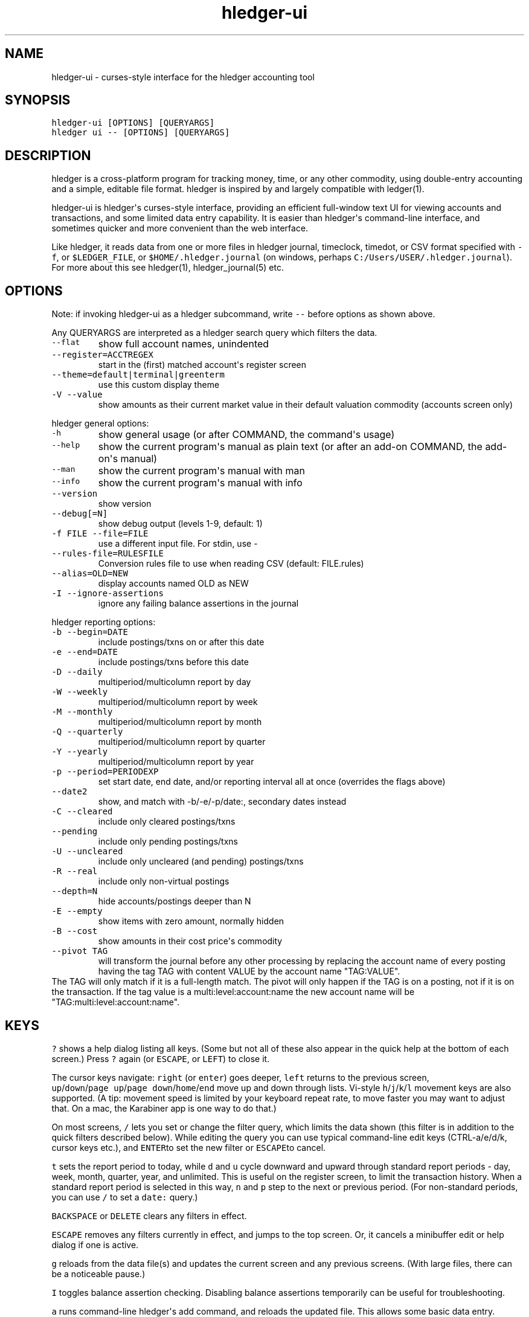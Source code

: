 
.TH "hledger\-ui" "1" "May 2016" "hledger\-ui 0.28dev" "hledger User Manuals"



.SH NAME
.PP
hledger\-ui \- curses\-style interface for the hledger accounting tool
.SH SYNOPSIS
.PP
\f[C]hledger\-ui\ [OPTIONS]\ [QUERYARGS]\f[]
.PD 0
.P
.PD
\f[C]hledger\ ui\ \-\-\ [OPTIONS]\ [QUERYARGS]\f[]
.SH DESCRIPTION
.PP
hledger is a cross\-platform program for tracking money, time, or any
other commodity, using double\-entry accounting and a simple, editable
file format.
hledger is inspired by and largely compatible with ledger(1).
.PP
hledger\-ui is hledger\[aq]s curses\-style interface, providing an
efficient full\-window text UI for viewing accounts and transactions,
and some limited data entry capability.
It is easier than hledger\[aq]s command\-line interface, and sometimes
quicker and more convenient than the web interface.
.PP
Like hledger, it reads data from one or more files in hledger journal,
timeclock, timedot, or CSV format specified with \f[C]\-f\f[], or
\f[C]$LEDGER_FILE\f[], or \f[C]$HOME/.hledger.journal\f[] (on windows,
perhaps \f[C]C:/Users/USER/.hledger.journal\f[]).
For more about this see hledger(1), hledger_journal(5) etc.
.SH OPTIONS
.PP
Note: if invoking hledger\-ui as a hledger subcommand, write
\f[C]\-\-\f[] before options as shown above.
.PP
Any QUERYARGS are interpreted as a hledger search query which filters
the data.
.TP
.B \f[C]\-\-flat\f[]
show full account names, unindented
.RS
.RE
.TP
.B \f[C]\-\-register=ACCTREGEX\f[]
start in the (first) matched account\[aq]s register screen
.RS
.RE
.TP
.B \f[C]\-\-theme=default|terminal|greenterm\f[]
use this custom display theme
.RS
.RE
.TP
.B \f[C]\-V\ \-\-value\f[]
show amounts as their current market value in their default valuation
commodity (accounts screen only)
.RS
.RE
.PP
hledger general options:
.TP
.B \f[C]\-h\f[]
show general usage (or after COMMAND, the command\[aq]s usage)
.RS
.RE
.TP
.B \f[C]\-\-help\f[]
show the current program\[aq]s manual as plain text (or after an add\-on
COMMAND, the add\-on\[aq]s manual)
.RS
.RE
.TP
.B \f[C]\-\-man\f[]
show the current program\[aq]s manual with man
.RS
.RE
.TP
.B \f[C]\-\-info\f[]
show the current program\[aq]s manual with info
.RS
.RE
.TP
.B \f[C]\-\-version\f[]
show version
.RS
.RE
.TP
.B \f[C]\-\-debug[=N]\f[]
show debug output (levels 1\-9, default: 1)
.RS
.RE
.TP
.B \f[C]\-f\ FILE\ \-\-file=FILE\f[]
use a different input file.
For stdin, use \-
.RS
.RE
.TP
.B \f[C]\-\-rules\-file=RULESFILE\f[]
Conversion rules file to use when reading CSV (default: FILE.rules)
.RS
.RE
.TP
.B \f[C]\-\-alias=OLD=NEW\f[]
display accounts named OLD as NEW
.RS
.RE
.TP
.B \f[C]\-I\ \-\-ignore\-assertions\f[]
ignore any failing balance assertions in the journal
.RS
.RE
.PP
hledger reporting options:
.TP
.B \f[C]\-b\ \-\-begin=DATE\f[]
include postings/txns on or after this date
.RS
.RE
.TP
.B \f[C]\-e\ \-\-end=DATE\f[]
include postings/txns before this date
.RS
.RE
.TP
.B \f[C]\-D\ \-\-daily\f[]
multiperiod/multicolumn report by day
.RS
.RE
.TP
.B \f[C]\-W\ \-\-weekly\f[]
multiperiod/multicolumn report by week
.RS
.RE
.TP
.B \f[C]\-M\ \-\-monthly\f[]
multiperiod/multicolumn report by month
.RS
.RE
.TP
.B \f[C]\-Q\ \-\-quarterly\f[]
multiperiod/multicolumn report by quarter
.RS
.RE
.TP
.B \f[C]\-Y\ \-\-yearly\f[]
multiperiod/multicolumn report by year
.RS
.RE
.TP
.B \f[C]\-p\ \-\-period=PERIODEXP\f[]
set start date, end date, and/or reporting interval all at once
(overrides the flags above)
.RS
.RE
.TP
.B \f[C]\-\-date2\f[]
show, and match with \-b/\-e/\-p/date:, secondary dates instead
.RS
.RE
.TP
.B \f[C]\-C\ \-\-cleared\f[]
include only cleared postings/txns
.RS
.RE
.TP
.B \f[C]\-\-pending\f[]
include only pending postings/txns
.RS
.RE
.TP
.B \f[C]\-U\ \-\-uncleared\f[]
include only uncleared (and pending) postings/txns
.RS
.RE
.TP
.B \f[C]\-R\ \-\-real\f[]
include only non\-virtual postings
.RS
.RE
.TP
.B \f[C]\-\-depth=N\f[]
hide accounts/postings deeper than N
.RS
.RE
.TP
.B \f[C]\-E\ \-\-empty\f[]
show items with zero amount, normally hidden
.RS
.RE
.TP
.B \f[C]\-B\ \-\-cost\f[]
show amounts in their cost price\[aq]s commodity
.RS
.RE
.TP
.B \f[C]\-\-pivot\ TAG\f[]
will transform the journal before any other processing by replacing the
account name of every posting having the tag TAG with content VALUE by
the account name "TAG:VALUE".
.RS
.RE
The TAG will only match if it is a full\-length match.
The pivot will only happen if the TAG is on a posting, not if it is on
the transaction.
If the tag value is a multi:level:account:name the new account name will
be "TAG:multi:level:account:name".
.RS
.RE
.SH KEYS
.PP
\f[C]?\f[] shows a help dialog listing all keys.
(Some but not all of these also appear in the quick help at the bottom
of each screen.) Press \f[C]?\f[] again (or \f[C]ESCAPE\f[], or
\f[C]LEFT\f[]) to close it.
.PP
The cursor keys navigate: \f[C]right\f[] (or \f[C]enter\f[]) goes
deeper, \f[C]left\f[] returns to the previous screen,
\f[C]up\f[]/\f[C]down\f[]/\f[C]page\ up\f[]/\f[C]page\ down\f[]/\f[C]home\f[]/\f[C]end\f[]
move up and down through lists.
Vi\-style \f[C]h\f[]/\f[C]j\f[]/\f[C]k\f[]/\f[C]l\f[] movement keys are
also supported.
(A tip: movement speed is limited by your keyboard repeat rate, to move
faster you may want to adjust that.
On a mac, the Karabiner app is one way to do that.)
.PP
On most screens, \f[C]/\f[] lets you set or change the filter query,
which limits the data shown (this filter is in addition to the quick
filters described below).
While editing the query you can use typical command\-line edit keys
(CTRL\-a/e/d/k, cursor keys etc.), and \f[C]ENTER\f[]to set the new
filter or \f[C]ESCAPE\f[]to cancel.
.PP
\f[C]t\f[] sets the report period to today, while \f[C]d\f[] and
\f[C]u\f[] cycle downward and upward through standard report periods \-
day, week, month, quarter, year, and unlimited.
This is useful on the register screen, to limit the transaction history.
When a standard report period is selected in this way, \f[C]n\f[] and
\f[C]p\f[] step to the next or previous period.
(For non\-standard periods, you can use \f[C]/\f[] to set a
\f[C]date:\f[] query.)
.PP
\f[C]BACKSPACE\f[] or \f[C]DELETE\f[] clears any filters in effect.
.PP
\f[C]ESCAPE\f[] removes any filters currently in effect, and jumps to
the top screen.
Or, it cancels a minibuffer edit or help dialog if one is active.
.PP
\f[C]g\f[] reloads from the data file(s) and updates the current screen
and any previous screens.
(With large files, there can be a noticeable pause.)
.PP
\f[C]I\f[] toggles balance assertion checking.
Disabling balance assertions temporarily can be useful for
troubleshooting.
.PP
\f[C]a\f[] runs command\-line hledger\[aq]s add command, and reloads the
updated file.
This allows some basic data entry.
.PP
\f[C]E\f[] runs $HLEDGER_UI_EDITOR, or $EDITOR, or a default
(\f[C]emacsclient\ \-a\ ""\ \-nw\f[]) on the journal file.
With some editors (emacs, vi), the cursor will be positioned at the
current transaction when invoked from the register and transaction
screens, and at the error location (if possible) when invoked from the
error screen.
.PP
\f[C]q\f[] quits the application.
.PP
Additional screen\-specific keys are described below.
.SH SCREENS
.SS Accounts screen
.PP
This is normally the first screen displayed.
It lists accounts and their balances, like hledger\[aq]s balance
command.
By default, it shows all accounts and their latest ending balances
(including the balances of subaccounts).
if you specify a query on the command line, it shows just the matched
accounts and the balances from matched transactions.
.PP
Account names are normally indented to show the hierarchy (tree mode).
To see less detail, set a depth limit by pressing a number key,
\f[C]1\f[] to \f[C]9\f[].
\f[C]0\f[] shows even less detail, collapsing all accounts to a single
total.
\f[C]\-\f[] and \f[C]+\f[] (or \f[C]=\f[]) decrease and increase the
depth limit.
To remove the depth limit, set it higher than the maximum account depth,
or press \f[C]ESCAPE\f[].
.PP
\f[C]F\f[] toggles flat mode on and off.
In flat mode, accounts are listed without indentation, and show their
subaccount\-excluding balances, except for accounts which have been
clipped by a depth limit, which show their inclusive balances (as with
hledger\[aq]s balance command).
.PP
\f[C]C\f[] toggles cleared mode, in which uncleared transactions and
postings are not shown.
\f[C]U\f[] toggles uncleared mode, in which only uncleared
transactions/postings are shown.
.PP
\f[C]R\f[] toggles real mode, in which virtual postings are ignored.
.PP
\f[C]Z\f[] toggles nonzero mode, in which only accounts with nonzero
balances are shown (hledger\-ui shows zero items by default, unlike
command\-line hledger).
.PP
Press \f[C]right\f[] or \f[C]enter\f[] to view an account\[aq]s
transactions register.
.SS Register screen
.PP
This screen shows the transactions affecting a particular account, like
a check register.
Each line represents one transaction and shows:
.IP \[bu] 2
the other account(s) involved, in abbreviated form.
(If there are both real and virtual postings, it shows only the accounts
affected by real postings.)
.IP \[bu] 2
the overall change to the current account\[aq]s balance; positive for an
inflow to this account, negative for an outflow.
.IP \[bu] 2
the current account\[aq]s historic balance (if no query other than a
date limit is in effect) or the running total starting from zero
(otherwise), after the transaction.
.PD 0
.P
.PD
Eg, these will show historic balances:
.RS 2
.IP
.nf
\f[C]
$\ hledger\-ui
$\ hledger\-ui\ \-\-begin\ \[aq]this\ month\[aq]
$\ hledger\-ui\ \-\-register\ checking\ date:2015/10
\f[]
.fi
.PP
while these will show a running total, since the queries are not just
date limits:
.IP
.nf
\f[C]
$\ hledger\-ui\ checking
$\ hledger\-ui\ \-\-begin\ \[aq]this\ month\[aq]\ desc:market
$\ hledger\-ui\ \-\-register\ checking\ \-\-cleared
\f[]
.fi
.RE
.PP
The register screen normally shows transactions in the current account
and any of its subaccounts (inclusive mode).
If it was entered from the accounts screen in flat mode, where the
selected account was not depth\-clipped and therefore was showing its
subaccount\-excluding balance, the register too will omit the
transactions of subaccounts (exclusive mode).
This means the register always shows the transactions responsible for
the balance being displayed on the accounts screen.
.PP
\f[C]C\f[] toggles cleared mode, in which uncleared transactions and
postings are not shown.
\f[C]U\f[] toggles uncleared mode, in which only uncleared
transactions/postings are shown.
.PP
\f[C]R\f[] toggles real mode, in which virtual postings are ignored.
.PP
\f[C]Z\f[] toggles nonzero mode, in which only transactions posting a
nonzero change are shown (hledger\-ui shows zero items by default,
unlike command\-line hledger).
.PP
Press \f[C]right\f[] (or \f[C]enter\f[]) to view the selected
transaction in detail.
.SS Transaction screen
.PP
This screen shows a single transaction, as a general journal entry,
similar to hledger\[aq]s print command and journal format
(hledger_journal(5)).
.PP
The transaction\[aq]s date(s) and any cleared flag, transaction code,
description, comments, along with all of its account postings are shown.
Simple transactions have two postings, but there can be more (or in
certain cases, fewer).
.PP
\f[C]up\f[] and \f[C]down\f[] will step through all transactions listed
in the previous account register screen.
In the title bar, the numbers in parentheses show your position within
that account register.
They will vary depending on which account register you came from
(remember most transactions appear in multiple account registers).
The #N number preceding them is the transaction\[aq]s position within
the complete unfiltered journal, which is a more stable id (at least
until the next reload).
.SS Error screen
.PP
This screen will appear if there is a problem, such as a parse error,
when you press g to reload.
Once you have fixed the problem, press g again to reload and resume
normal operation.
(Or, you can press escape to cancel the reload attempt.)
.SH ENVIRONMENT
.PP
\f[B]COLUMNS\f[] The screen width to use.
Default: the full terminal width.
.PP
\f[B]LEDGER_FILE\f[] The journal file path when not specified with
\f[C]\-f\f[].
Default: \f[C]~/.hledger.journal\f[] (on windows, perhaps
\f[C]C:/Users/USER/.hledger.journal\f[]).
.SH FILES
.PP
Reads data from one or more files in hledger journal, timeclock,
timedot, or CSV format specified with \f[C]\-f\f[], or
\f[C]$LEDGER_FILE\f[], or \f[C]$HOME/.hledger.journal\f[] (on windows,
perhaps \f[C]C:/Users/USER/.hledger.journal\f[]).
.SH BUGS
.PP
The need to precede options with \f[C]\-\-\f[] when invoked from hledger
is awkward.
.PP
\f[C]\-f\-\f[] doesn\[aq]t work (hledger\-ui can\[aq]t read from stdin).
.PP
\f[C]\-V\f[] affects only the accounts screen.
.PP
When you press \f[C]g\f[], the current and all previous screens are
regenerated, which may cause a noticeable pause.
Also there is no visual indication that this is in progress.
.PP
The register screen\[aq]s switching between historic balance and running
total based on query arguments may be confusing, and there is no column
heading to indicate which is being displayed.


.SH "REPORTING BUGS"
Report bugs at http://bugs.hledger.org
(or on the #hledger IRC channel or hledger mail list)

.SH AUTHORS
Simon Michael <simon@joyful.com> and contributors

.SH COPYRIGHT

Copyright (C) 2007-2016 Simon Michael.
.br
Released under GNU GPL v3 or later.

.SH SEE ALSO
hledger(1), hledger\-ui(1), hledger\-web(1), hledger\-api(1),
hledger_csv(5), hledger_journal(5), hledger_timeclock(5), hledger_timedot(5),
ledger(1)

http://hledger.org
